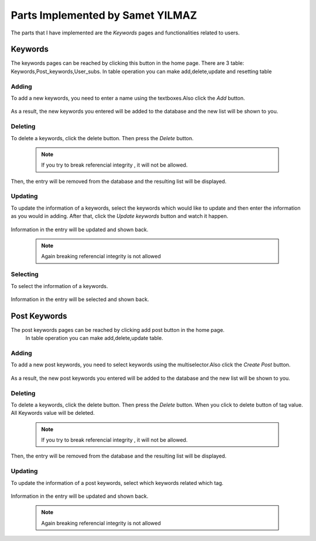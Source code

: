 Parts Implemented by Samet YILMAZ
=================================

The parts that I have implemented are the *Keywords* pages and functionalities related to users.


Keywords
--------
The keywords pages can be reached by clicking this button in the home page.
There are 3 table: Keywords,Post_keywords,User_subs. In table operation you can make
add,delete,update and resetting table


Adding
^^^^^^

To add a new keywords, you need to enter a name using the textboxes.Also click the *Add* button.

   .. image:: images/samet/capture2.png
      :scale: 100 %
      :alt: Adding demonstration


As a result, the new keywords you entered will be added to the database and the new list will be shown to you.




Deleting
^^^^^^^^

To delete a keywords, click the delete button. Then press the *Delete* button.

   .. image:: images/samet/capture4.png
      :scale: 100 %
      :alt: Deleting demonstration

   .. image:: images/samet/capture5.png
      :scale: 100 %
      :alt: Deleting demonstration

   .. note:: If you try to break referencial integrity , it will not be allowed.

Then, the entry will be removed from the database and the resulting list will be displayed.

Updating
^^^^^^^^

To update the information of a keywords, select the keywords which would like to update and then enter the information as you would in adding. After that, click the *Update keywords* button and watch it happen.

   .. image:: images/samet/capture6.png
      :scale: 100 %
      :alt: Updating demonstration


   .. image:: images/samet/capture7.png
      :scale: 100 %
      :alt: Updating demonstration

Information in the entry will be updated and shown back.

   .. note:: Again breaking referencial integrity is not allowed


Selecting
^^^^^^^^^

To select the information of a keywords.

   .. image:: images/samet/capture3.png
      :scale: 100 %
      :alt: selecting demonstration



Information in the entry will be selected and shown back.


Post Keywords
-------------
The post keywords pages can be reached by clicking add post button in the home page.
 In table operation you can make add,delete,update table.


Adding
^^^^^^

To add a new post keywords, you need to select keywords using the multiselector.Also click the *Create Post* button.

   .. image:: images/samet/pkeywords1.png
      :scale: 100 %
      :alt: Adding demonstration


As a result, the new post keywords you entered will be added to the database and the new list will be shown to you.


Deleting
^^^^^^^^

To delete a keywords, click the delete button. Then press the *Delete* button. When you click to delete button of tag value. All
Keywords value will be deleted.

   .. image:: images/samet/pkeywords2.png
      :scale: 100 %
      :alt: Deleting demonstration

   .. image:: images/samet/pkeywords3.png
      :scale: 100 %
      :alt: Deleting demonstration

   .. note:: If you try to break referencial integrity , it will not be allowed.

Then, the entry will be removed from the database and the resulting list will be displayed.

Updating
^^^^^^^^

To update the information of a post keywords, select which keywords related which tag.

   .. image:: images/samet/pkeywords4.png
      :scale: 100 %
      :alt: Updating demonstration



Information in the entry will be updated and shown back.

   .. note:: Again breaking referencial integrity is not allowed







